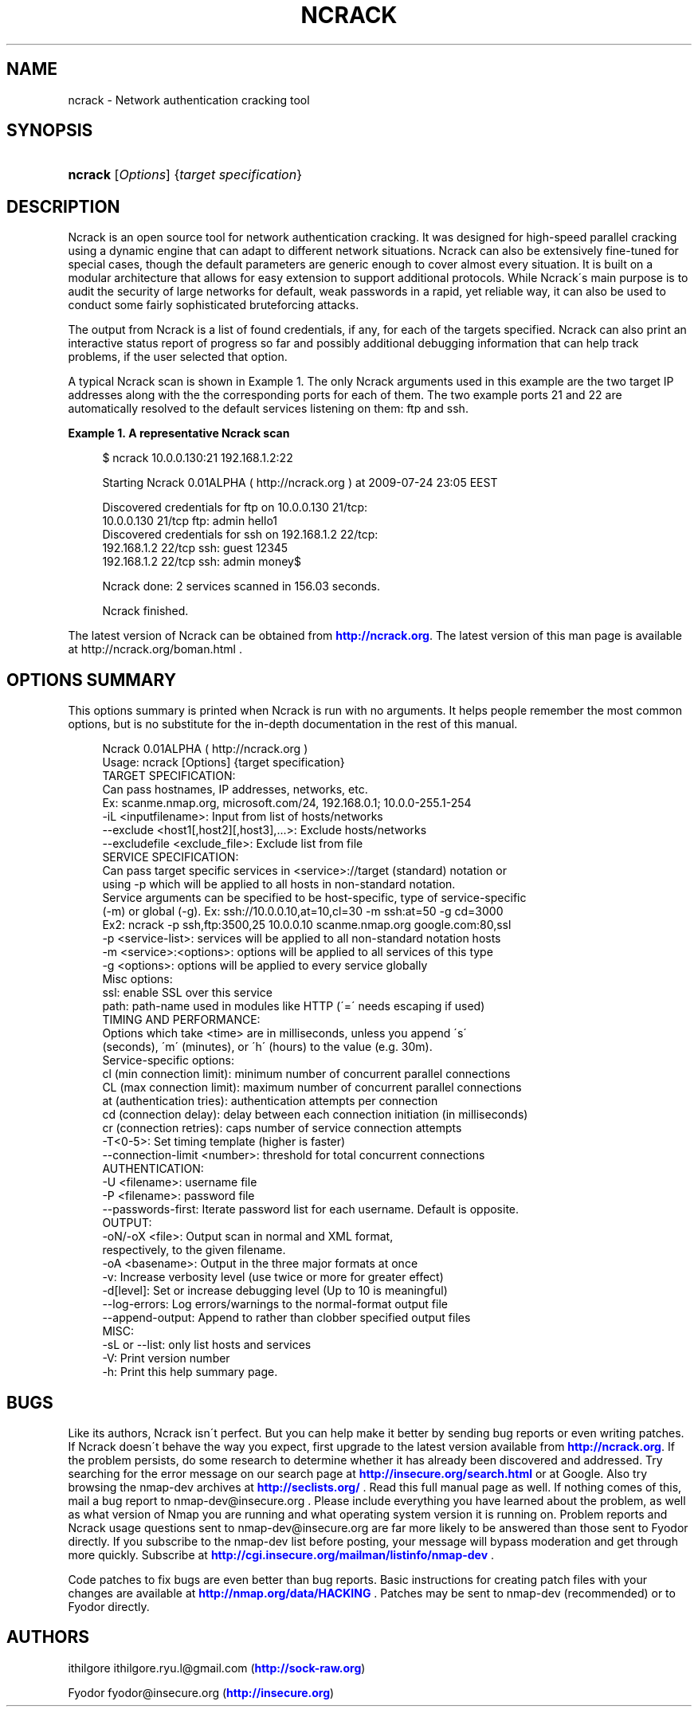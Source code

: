 '\" t
.\"     Title: ncrack
.\"    Author: [see the "Authors" section]
.\" Generator: DocBook XSL Stylesheets v1.75.1 <http://docbook.sf.net/>
.\"      Date: 07/25/2009
.\"    Manual: Ncrack Reference Guide
.\"    Source: Ncrack
.\"  Language: English
.\"
.TH "NCRACK" "1" "07/25/2009" "Ncrack" "Ncrack Reference Guide"
.\" -----------------------------------------------------------------
.\" * set default formatting
.\" -----------------------------------------------------------------
.\" disable hyphenation
.nh
.\" disable justification (adjust text to left margin only)
.ad l
.\" -----------------------------------------------------------------
.\" * MAIN CONTENT STARTS HERE *
.\" -----------------------------------------------------------------
.SH "NAME"
ncrack \- Network authentication cracking tool
.SH "SYNOPSIS"
.HP \w'\fBncrack\fR\ 'u
\fBncrack\fR [\fIOptions\fR] {\fItarget\ specification\fR}
.SH "DESCRIPTION"
.\" Ncrack: description of
.PP
Ncrack is an open source tool for network authentication cracking\&. It was designed for high\-speed parallel cracking using a dynamic engine that can adapt to different network situations\&. Ncrack can also be extensively fine\-tuned for special cases, though the default parameters are generic enough to cover almost every situation\&. It is built on a modular architecture that allows for easy extension to support additional protocols\&. While Ncrack\'s main purpose is to audit the security of large networks for default, weak passwords in a rapid, yet reliable way, it can also be used to conduct some fairly sophisticated bruteforcing attacks\&.
.PP
The output from Ncrack is a list of found credentials, if any, for each of the targets specified\&. Ncrack can also print an interactive status report of progress so far and possibly additional debugging information that can help track problems, if the user selected that option\&.
.PP
A typical Ncrack scan is shown in
Example\ \&1\&. The only Ncrack arguments used in this example are the two target IP addresses along with the the corresponding ports for each of them\&. The two example ports 21 and 22 are automatically resolved to the default services listening on them: ftp and ssh\&.
.PP
\fBExample\ \&1.\ \&A representative Ncrack scan\fR
.\" -v: example of
.sp
.if n \{\
.RS 4
.\}
.nf

$ ncrack 10\&.0\&.0\&.130:21 192\&.168\&.1\&.2:22

Starting Ncrack 0\&.01ALPHA ( http://ncrack\&.org ) at 2009\-07\-24 23:05 EEST

Discovered credentials for ftp on 10\&.0\&.0\&.130 21/tcp:
10\&.0\&.0\&.130 21/tcp ftp: admin hello1
Discovered credentials for ssh on 192\&.168\&.1\&.2 22/tcp:
192\&.168\&.1\&.2 22/tcp ssh: guest 12345
192\&.168\&.1\&.2 22/tcp ssh: admin money$

Ncrack done: 2 services scanned in 156\&.03 seconds\&.

Ncrack finished\&.

    
.fi
.if n \{\
.RE
.\}
.PP
The latest version of Ncrack can be obtained from
\m[blue]\fB\%http://ncrack.org\fR\m[]\&. The latest version of this man page is available at http://ncrack\&.org/boman\&.html \&.
.SH "OPTIONS SUMMARY"
.PP
This options summary is printed when Ncrack is run with no arguments\&. It helps people remember the most common options, but is no substitute for the in\-depth documentation in the rest of this manual\&.
.\" summary of options
.\" command-line options: of Ncrack
.sp
.if n \{\
.RS 4
.\}
.nf
Ncrack 0\&.01ALPHA ( http://ncrack\&.org )
Usage: ncrack [Options] {target specification}
TARGET SPECIFICATION:                         
  Can pass hostnames, IP addresses, networks, etc\&.
  Ex: scanme\&.nmap\&.org, microsoft\&.com/24, 192\&.168\&.0\&.1; 10\&.0\&.0\-255\&.1\-254
  \-iL <inputfilename>: Input from list of hosts/networks              
  \-\-exclude <host1[,host2][,host3],\&.\&.\&.>: Exclude hosts/networks
  \-\-excludefile <exclude_file>: Exclude list from file
SERVICE SPECIFICATION:
  Can pass target specific services in <service>://target (standard) notation or
  using \-p which will be applied to all hosts in non\-standard notation\&.
  Service arguments can be specified to be host\-specific, type of service\-specific
  (\-m) or global (\-g)\&. Ex: ssh://10\&.0\&.0\&.10,at=10,cl=30 \-m ssh:at=50 \-g cd=3000
  Ex2: ncrack \-p ssh,ftp:3500,25 10\&.0\&.0\&.10 scanme\&.nmap\&.org google\&.com:80,ssl
  \-p <service\-list>: services will be applied to all non\-standard notation hosts
  \-m <service>:<options>: options will be applied to all services of this type
  \-g <options>: options will be applied to every service globally
  Misc options:
    ssl: enable SSL over this service
    path: path\-name used in modules like HTTP (\'=\' needs escaping if used)
TIMING AND PERFORMANCE:
  Options which take <time> are in milliseconds, unless you append \'s\'
  (seconds), \'m\' (minutes), or \'h\' (hours) to the value (e\&.g\&. 30m)\&.
  Service\-specific options:
    cl (min connection limit): minimum number of concurrent parallel connections
    CL (max connection limit): maximum number of concurrent parallel connections
    at (authentication tries): authentication attempts per connection
    cd (connection delay): delay between each connection initiation (in milliseconds)
    cr (connection retries): caps number of service connection attempts
  \-T<0\-5>: Set timing template (higher is faster)
  \-\-connection\-limit <number>: threshold for total concurrent connections
AUTHENTICATION:
  \-U <filename>: username file
  \-P <filename>: password file
  \-\-passwords\-first: Iterate password list for each username\&. Default is opposite\&.
OUTPUT:
  \-oN/\-oX <file>: Output scan in normal and XML format,
  respectively, to the given filename\&.
  \-oA <basename>: Output in the three major formats at once
  \-v: Increase verbosity level (use twice or more for greater effect)
  \-d[level]: Set or increase debugging level (Up to 10 is meaningful)
  \-\-log\-errors: Log errors/warnings to the normal\-format output file
  \-\-append\-output: Append to rather than clobber specified output files
MISC:
  \-sL or \-\-list: only list hosts and services
  \-V: Print version number
  \-h: Print this help summary page\&.

.fi
.if n \{\
.RE
.\}
.\" 
.\" 
.SH "BUGS"
.\" bugs, reporting
.PP
Like its authors, Ncrack isn\'t perfect\&. But you can help make it better by sending bug reports or even writing patches\&. If Ncrack doesn\'t behave the way you expect, first upgrade to the latest version available from
\m[blue]\fB\%http://ncrack.org\fR\m[]\&. If the problem persists, do some research to determine whether it has already been discovered and addressed\&. Try searching for the error message on our search page at
\m[blue]\fB\%http://insecure.org/search.html\fR\m[]
or at Google\&. Also try browsing the
nmap\-dev
archives at
\m[blue]\fB\%http://seclists.org/\fR\m[]
\&.
.\" nmap-dev mailing list
Read this full manual page as well\&. If nothing comes of this, mail a bug report to
nmap\-dev@insecure\&.org
\&. Please include everything you have learned about the problem, as well as what version of Nmap you are running and what operating system version it is running on\&. Problem reports and Ncrack usage questions sent to
nmap\-dev@insecure\&.org
are far more likely to be answered than those sent to Fyodor directly\&. If you subscribe to the nmap\-dev list before posting, your message will bypass moderation and get through more quickly\&. Subscribe at
\m[blue]\fB\%http://cgi.insecure.org/mailman/listinfo/nmap-dev\fR\m[]
\&.
.PP
Code patches to fix bugs are even better than bug reports\&. Basic instructions for creating patch files with your changes are available at
\m[blue]\fB\%http://nmap.org/data/HACKING\fR\m[]
\&. Patches may be sent to
nmap\-dev
(recommended) or to Fyodor directly\&.
.SH "AUTHORS"
.PP
ithilgore
ithilgore\&.ryu\&.l@gmail\&.com
(\m[blue]\fB\%http://sock-raw.org\fR\m[])
.PP
Fyodor
fyodor@insecure\&.org
(\m[blue]\fB\%http://insecure.org\fR\m[])
